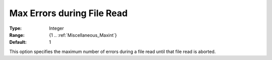 

.. _option-AIMMS-max_errors_during_file_read:


Max Errors during File Read
===========================



:Type:	Integer	
:Range:	{1 .. :ref:`Miscellaneous_Maxint`}	
:Default:	1	



This option specifies the maximum number of errors during a file read until that file read is aborted.

